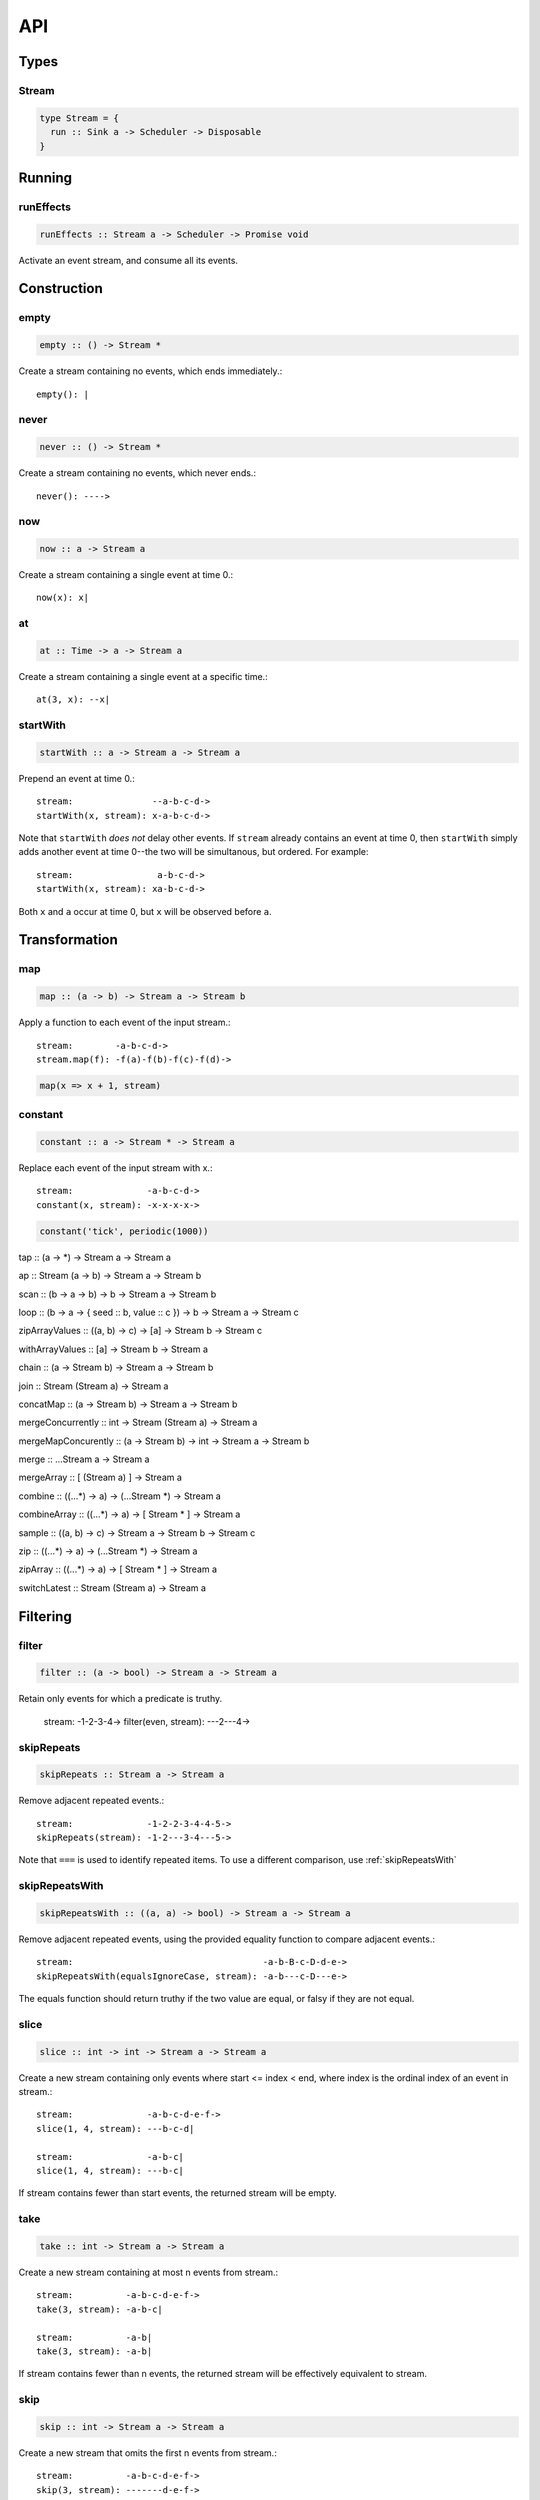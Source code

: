 API
===

Types
-----

Stream
^^^^^^

.. code-block:: haskell

  type Stream = {
    run :: Sink a -> Scheduler -> Disposable
  }

Running
-------

.. _runEffects:

runEffects
^^^^^^^^^^

.. code-block:: haskell

  runEffects :: Stream a -> Scheduler -> Promise void

Activate an event stream, and consume all its events.

Construction
------------

.. _empty:

empty
^^^^^

.. code-block:: haskell

  empty :: () -> Stream *

Create a stream containing no events, which ends immediately.::

  empty(): |

.. _never:

never
^^^^^

.. code-block:: haskell

  never :: () -> Stream *

Create a stream containing no events, which never ends.::

  never(): ---->

.. _now:

now
^^^

.. code-block:: haskell

  now :: a -> Stream a

Create a stream containing a single event at time 0.::

  now(x): x|

.. _at:

at
^^

.. code-block:: haskell

  at :: Time -> a -> Stream a

Create a stream containing a single event at a specific time.::

  at(3, x): --x|

.. _startWith:

startWith
^^^^^^^^^

.. code-block:: haskell

  startWith :: a -> Stream a -> Stream a

Prepend an event at time 0.::

  stream:               --a-b-c-d->
  startWith(x, stream): x-a-b-c-d->

Note that ``startWith`` *does not* delay other events.  If ``stream`` already contains an event at time 0, then ``startWith`` simply adds another event at time 0--the two will be simultanous, but ordered.  For example::

  stream:                a-b-c-d->
  startWith(x, stream): xa-b-c-d->

Both ``x`` and ``a`` occur at time 0, but ``x`` will be observed before ``a``.

Transformation
--------------

map
^^^

.. code-block:: haskell

  map :: (a -> b) -> Stream a -> Stream b

Apply a function to each event of the input stream.::

  stream:        -a-b-c-d->
  stream.map(f): -f(a)-f(b)-f(c)-f(d)->

.. code-block:: javascript

  map(x => x + 1, stream)

.. _constant:

constant
^^^^^^^^

.. code-block:: haskell

  constant :: a -> Stream * -> Stream a

Replace each event of the input stream with x.::

  stream:              -a-b-c-d->
  constant(x, stream): -x-x-x-x->

.. code-block:: javascript

  constant('tick', periodic(1000))

tap :: (a -> *) -> Stream a -> Stream a

ap :: Stream (a -> b) -> Stream a -> Stream b

scan :: (b -> a -> b) -> b -> Stream a -> Stream b

loop :: (b -> a -> { seed :: b, value :: c }) -> b -> Stream a -> Stream c

zipArrayValues :: ((a, b) -> c) -> [a] -> Stream b -> Stream c

withArrayValues :: [a] -> Stream b -> Stream a

chain :: (a -> Stream b) -> Stream a -> Stream b

join :: Stream (Stream a) -> Stream a

concatMap :: (a -> Stream b) -> Stream a -> Stream b

mergeConcurrently :: int -> Stream (Stream a) -> Stream a

mergeMapConcurently :: (a -> Stream b) -> int -> Stream a -> Stream b

merge :: ...Stream a -> Stream a

mergeArray :: [ (Stream a) ] -> Stream a

combine :: ((...*) -> a) -> (...Stream *) -> Stream a

combineArray :: ((...*) -> a) -> [ Stream * ] -> Stream a

sample :: ((a, b) -> c) -> Stream a -> Stream b -> Stream c

zip :: ((...*) -> a) -> (...Stream *) -> Stream a

zipArray :: ((...*) -> a) -> [ Stream * ] -> Stream a

switchLatest :: Stream (Stream a) -> Stream a

Filtering
---------

.. _filter:

filter
^^^^^^

.. code-block:: haskell

  filter :: (a -> bool) -> Stream a -> Stream a

Retain only events for which a predicate is truthy.

  stream:               -1-2-3-4->
  filter(even, stream): ---2---4->

.. _skipRepeats:

skipRepeats
^^^^^^^^^^^

.. code-block:: haskell

  skipRepeats :: Stream a -> Stream a

Remove adjacent repeated events.::

  stream:              -1-2-2-3-4-4-5->
  skipRepeats(stream): -1-2---3-4---5->

Note that ``===`` is used to identify repeated items.  To use a different comparison, use :ref:`skipRepeatsWith`

.. _skipRepeatsWith:

skipRepeatsWith
^^^^^^^^^^^^^^^

.. code-block:: haskell

  skipRepeatsWith :: ((a, a) -> bool) -> Stream a -> Stream a

Remove adjacent repeated events, using the provided equality function to compare adjacent events.::

  stream:                                    -a-b-B-c-D-d-e->
  skipRepeatsWith(equalsIgnoreCase, stream): -a-b---c-D---e->

The equals function should return truthy if the two value are equal, or falsy if they are not equal.

.. _take:

.. _slice:

slice
^^^^^

.. code-block:: haskell

  slice :: int -> int -> Stream a -> Stream a

Create a new stream containing only events where start <= index < end, where index is the ordinal index of an event in stream.::

  stream:              -a-b-c-d-e-f->
  slice(1, 4, stream): ---b-c-d|

  stream:              -a-b-c|
  slice(1, 4, stream): ---b-c|

If stream contains fewer than start events, the returned stream will be empty.

take
^^^^

.. code-block:: haskell

  take :: int -> Stream a -> Stream a

Create a new stream containing at most n events from stream.::

  stream:          -a-b-c-d-e-f->
  take(3, stream): -a-b-c|

  stream:          -a-b|
  take(3, stream): -a-b|

If stream contains fewer than n events, the returned stream will be effectively equivalent to stream.

.. _skip:

skip
^^^^

.. code-block:: haskell

  skip :: int -> Stream a -> Stream a

Create a new stream that omits the first n events from stream.::

  stream:          -a-b-c-d-e-f->
  skip(3, stream): -------d-e-f->

  stream:          -a-b-c-d-e|
  skip(3, stream): -------d-e|

  stream:          -a-b-c|
  skip(3, stream): ------|

If stream contains fewer than n events, the returned stream will be empty.

takeWhile :: (a -> bool) -> Stream a -> Stream a

skipWhile :: (a -> bool) -> Stream a -> Stream a

until :: Stream * -> Stream a -> Stream a

since :: Stream * -> Stream a -> Stream a

during :: Stream (Stream *) -> Stream a -> Stream a

delay :: int -> Stream a -> Stream a

throttle :: int -> Stream a -> Stream a

debounce :: int -> Stream a -> Stream a

fromPromise :: Promise a -> Stream a

awaitPromises :: Stream (Promise a) -> Stream a

continueWith :: (() -> Stream a) -> Stream a -> Stream a

recoverWith :: (Error -> Stream a) -> Stream a -> Stream a

throwError :: Error -> Stream void

propagateTask :: (int -> a -> Sink a -> *) ->  a -> Sink a -> Task

propagateEventTask :: a -> Sink a -> Task

propagateEndTask :: Sink * -> Task

propagateErrorTask :: Error -> Sink * -> Task
